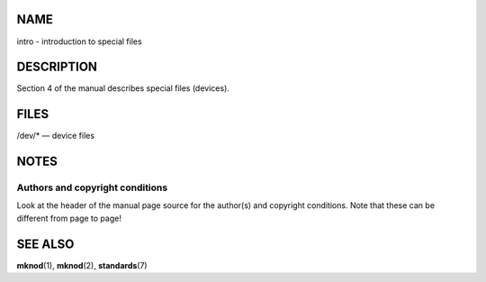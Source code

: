 NAME
====

intro - introduction to special files

DESCRIPTION
===========

Section 4 of the manual describes special files (devices).

FILES
=====

/dev/\* — device files

NOTES
=====

Authors and copyright conditions
--------------------------------

Look at the header of the manual page source for the author(s) and
copyright conditions. Note that these can be different from page to
page!

SEE ALSO
========

**mknod**\ (1), **mknod**\ (2), **standards**\ (7)
